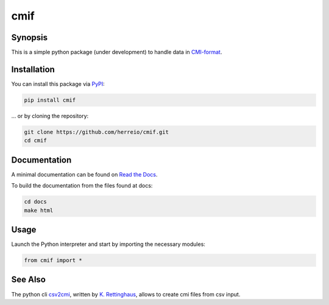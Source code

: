 .. role:: shell(code)
   :language: shell

cmif
====

Synopsis
--------

This is a simple python package (under development) to handle data in `CMI-format <https://github.com/TEI-Correspondence-SIG/CMIF>`_.

Installation
------------

You can install this package via `PyPI <https://pypi.org/project/cmif/>`_:

.. code-block:: shell

    pip install cmif

... or by cloning the repository:

.. code-block:: shell

    git clone https://github.com/herreio/cmif.git
    cd cmif

Documentation
-------------

A minimal documentation can be found on `Read the Docs <https://cmif.readthedocs.io/>`_.

To build the documentation from the files found at docs:

.. code-block:: shell

    cd docs
    make html


Usage
-----

Launch the Python interpreter and start by importing the necessary modules:

.. code-block:: python

    from cmif import *


See Also
--------

The python cli `csv2cmi <https://github.com/saw-leipzig/csv2cmi>`_, written by `K. Rettinghaus <https://github.com/rettinghaus>`_, allows to create cmi files from csv input.
